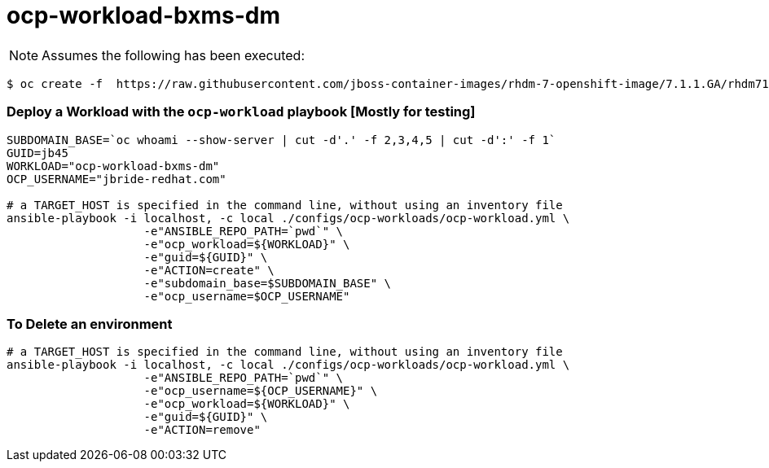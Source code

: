 = ocp-workload-bxms-dm

NOTE:  Assumes the following has been executed:

-----
$ oc create -f  https://raw.githubusercontent.com/jboss-container-images/rhdm-7-openshift-image/7.1.1.GA/rhdm71-image-streams.yaml -n openshift
-----

=== Deploy a Workload with the `ocp-workload` playbook [Mostly for testing]
----
SUBDOMAIN_BASE=`oc whoami --show-server | cut -d'.' -f 2,3,4,5 | cut -d':' -f 1`
GUID=jb45
WORKLOAD="ocp-workload-bxms-dm"
OCP_USERNAME="jbride-redhat.com"

# a TARGET_HOST is specified in the command line, without using an inventory file
ansible-playbook -i localhost, -c local ./configs/ocp-workloads/ocp-workload.yml \
                    -e"ANSIBLE_REPO_PATH=`pwd`" \
                    -e"ocp_workload=${WORKLOAD}" \
                    -e"guid=${GUID}" \
                    -e"ACTION=create" \
                    -e"subdomain_base=$SUBDOMAIN_BASE" \
                    -e"ocp_username=$OCP_USERNAME"

----

=== To Delete an environment
----

# a TARGET_HOST is specified in the command line, without using an inventory file
ansible-playbook -i localhost, -c local ./configs/ocp-workloads/ocp-workload.yml \
                    -e"ANSIBLE_REPO_PATH=`pwd`" \
                    -e"ocp_username=${OCP_USERNAME}" \
                    -e"ocp_workload=${WORKLOAD}" \
                    -e"guid=${GUID}" \
                    -e"ACTION=remove"
----
